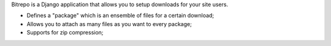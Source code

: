Bitrepo is a Django application that allows you to setup downloads for your 
site users.

* Defines a "package" which is an ensemble of files for a certain download;
* Allows you to attach as many files as you want to every package;
* Supports for zip compression;
